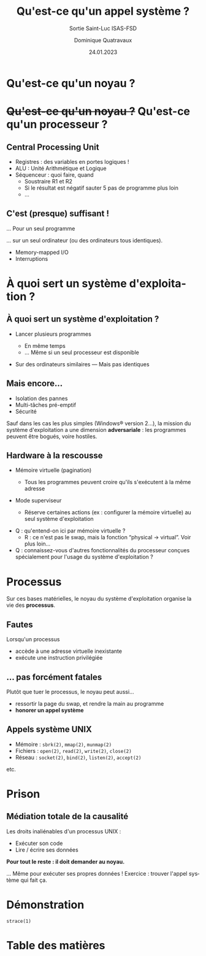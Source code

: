 #+TITLE: Qu'est-ce qu'un appel système ?
#+SUBTITLE: Sortie Saint-Luc ISAS-FSD

#+DATE: 24.01.2023
#+AUTHOR: Dominique Quatravaux
#+EMAIL: dominique.quatravaux@epfl.ch
#+LANGUAGE: fr

#+OPTIONS: toc:nil
#+OPTIONS: num:nil
#+REVEAL_TITLE_SLIDE: <h1 class="title">%t</h1><h2 class="subtitle">%s</h2>
#+REVEAL_TITLE_SLIDE_BACKGROUND: https://www.meme-arsenal.com/memes/f3de6b53b1a7344ba7eb1e6869157951.jpg
#+REVEAL_TITLE_SLIDE_BACKGROUND_OPACITY: 0.7
#+REVEAL_ROOT: https://cdn.jsdelivr.net/npm/reveal.js@4.4.0/

#+REVEAL_HEAD_PREAMBLE:<style type="text/css">
#+REVEAL_HEAD_PREAMBLE:  .reveal ul { display: inherit; }
#+REVEAL_HEAD_PREAMBLE:  section.slide-text-white { color: white; }
#+REVEAL_HEAD_PREAMBLE:  p.small { font-size: 0.6em; text-align: justify; }
#+REVEAL_HEAD_PREAMBLE:  code {  color: lightblue; }
#+REVEAL_HEAD_PREAMBLE: </style>

* Qu'est-ce qu'un noyau ?
    :PROPERTIES:
    :reveal_background: https://github.com/domq/domq.github.io/blob/main/202301-appels-systeme/images/advocado.webp?raw=true
    :reveal_background_opacity: 0.4
    :END:


* +Qu'est-ce qu'un noyau ?+ Qu'est-ce qu'un processeur ?
    :PROPERTIES:
    :reveal_background: https://github.com/domq/domq.github.io/blob/main/202301-appels-systeme/images/cpu-advocado.png?raw=true
    :reveal_background_opacity: 0.4
    :END:

** Central Processing Unit
    :PROPERTIES:
    :html_container_class: slide-text-white
    :reveal_background: https://github.com/domq/domq.github.io/blob/main/202301-appels-systeme/images/ordinateur-en-ficelle.jpeg?raw=true
    :reveal_background_opacity: 0.4
    :END:

#+ATTR_REVEAL: :frag (roll-in roll-in)
    - Registres : des variables en portes logiques !
    - ALU : Unité Arithmétique et Logique
    - Séquenceur : quoi faire, quand
      - Soustraire R1 et R2
      - Si le résultat est négatif sauter 5 pas de programme plus loin
      - …

** C'est (presque) suffisant !
    :PROPERTIES:
    :html_container_class: slide-text-white
    :reveal_background: https://github.com/domq/domq.github.io/blob/main/202301-appels-systeme/images/terminal-top.png?raw=true
    :reveal_background_opacity: 0.4
    :END:

… Pour un seul programme

#+ATTR_REVEAL: :frag t
… sur un seul ordinateur (ou des ordinateurs tous identiques).

#+BEGIN_NOTES
- Memory-mapped I/O
- Interruptions
#+END_NOTES

* À quoi sert un système d'exploitation ?
    :PROPERTIES:
    :reveal_background: https://i.imgur.com/pmBPtod.jpeg
    :reveal_background_opacity: 0.4
    :END:

** À quoi sert un système d'exploitation ?
    :PROPERTIES:
    :reveal_background: https://i.imgur.com/szpSymM.jpeg
    :reveal_background_opacity: 0.4
    :END:

#+ATTR_REVEAL: :frag (t)
    - Lancer plusieurs programmes
      #+ATTR_REVEAL: :frag (t)
      + En même temps
      + … Même si un seul processeur est disponible
    - Sur des ordinateurs similaires — Mais pas identiques

** Mais encore…
    :PROPERTIES:
    :reveal_background: https://i.imgur.com/pXBP88d.jpeg
    :reveal_background_opacity: 0.4
    :END:

#+ATTR_REVEAL: :frag (t)
- Isolation des pannes
- Multi-tâches pré-emptif
- Sécurité

#+BEGIN_NOTES
Sauf dans les cas les plus simples (Windows® version 2…), la mission du système d'exploitation a une dimension *adversariale* : les programmes peuvent être bogués, voire hostiles.
#+END_NOTES

** Hardware à la rescousse
    :PROPERTIES:
    :reveal_background: https://i.imgur.com/Qdgqgvd.jpeg
    :reveal_background_opacity: 0.4
    :END:

#+ATTR_REVEAL: :frag (t)
- Mémoire virtuelle (pagination)
  #+ATTR_REVEAL: :frag (t)
  - Tous les programmes peuvent croire qu'ils s'exécutent à la même adresse
- Mode superviseur
  #+ATTR_REVEAL: :frag (t)
  - Réserve certaines actions (ex : configurer la mémoire virtuelle) au seul système d'exploitation

#+BEGIN_NOTES
- Q : qu'entend-on ici par mémoire virtuelle ?
  - R : ce n'est pas le swap, mais la fonction “physical → virtual”. Voir plus loin…
- Q : connaissez-vous d'autres fonctionnalités du processeur conçues spécialement pour l'usage du système d'exploitation ?
#+END_NOTES

* Processus
    :PROPERTIES:
    :reveal_background: https://i.imgur.com/KDi612N.jpeg
    :reveal_background_opacity: 0.4
    :END:

Sur ces bases matérielles, le noyau du système d'exploitation organise la vie des *processus*.

** Fautes
    :PROPERTIES:
    :reveal_background: https://pemptousia.com/files/2012/07/ORIGINAL-SIN2.jpg
    :reveal_background_opacity: 0.4
    :END:

Lorsqu'un processus

#+ATTR_REVEAL: :frag (t)
- accède à une adresse virtuelle inexistante
- exécute une instruction privilégiée

** … pas forcément fatales
    :PROPERTIES:
    :reveal_background: https://upload.wikimedia.org/wikipedia/commons/3/3d/Chora_Church_Constantinople_2007_013.jpg
    :reveal_background_opacity: 0.5
    :END:

Plutôt que tuer le processus, le noyau peut aussi…

#+ATTR_REVEAL: :frag (t)
- ressortir la page du swap, et rendre la main au programme
- *honorer un appel système*

** Appels système UNIX
    :PROPERTIES:
    :reveal_background: https://i.imgur.com/SViaZ7w_d.webp
    :reveal_background_size: contain
    :reveal_background_opacity: 0.4
    :END:

- Mémoire : ~sbrk(2)~, ~mmap(2)~, ~munmap(2)~
- Fichiers : ~open(2)~, ~read(2)~, ~write(2)~, ~close(2)~
- Réseau : ~socket(2)~, ~bind(2)~, ~listen(2)~, ~accept(2)~

etc.

* Prison
    :PROPERTIES:
    :reveal_background: https://1000idcg.com/wp-content/uploads/2019/03/%C2%AB-Connais-toi-toi-me%CC%82me-%C2%BB-Socrate.jpg
    :reveal_background_size: contain
    :reveal_background_opacity: 0.4
    :END:

** Médiation totale de la causalité

Les droits inaliénables d'un processus UNIX :
- Exécuter son code
- Lire / écrire ses données

#+ATTR_REVEAL: :frag t
*Pour tout le reste : il doit demander au noyau.*

#+BEGIN_NOTES
... Même pour exécuter ses propres données ! Exercice : trouver l'appel système qui fait ça.
#+END_NOTES

* Démonstration

~strace(1)~



* Table des matières
   :PROPERTIES:
   :UNNUMBERED: notoc
   :END:
#+REVEAL_TOC: headlines 1
